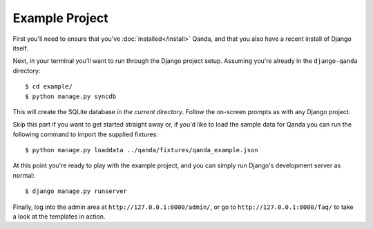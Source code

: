 .. _exampleproject:


Example Project
===============

First you'll need to ensure that you've :doc:`installed</install>`
Qanda, and that you also have a recent install of Django itself.

Next, in your terminal you'll want to run through the Django project setup.
Assuming you're already in the ``django-qanda`` directory::

        $ cd example/
        $ python manage.py syncdb

This will create the SQLite database *in the current directory*. Follow the
on-screen prompts as with any Django project.

Skip this part if you want to get started straight away or, if you'd like to
load the sample data for Qanda you can run the following command to
import the supplied fixtures::

        $ python manage.py loaddata ../qanda/fixtures/qanda_example.json

At this point you're ready to play with the example project, and you can simply
run Django's development server as normal::

        $ django manage.py runserver

Finally, log into the admin area at ``http://127.0.0.1:8000/admin/``, or go to
``http://127.0.0.1:8000/faq/`` to take a look at the templates in action.


